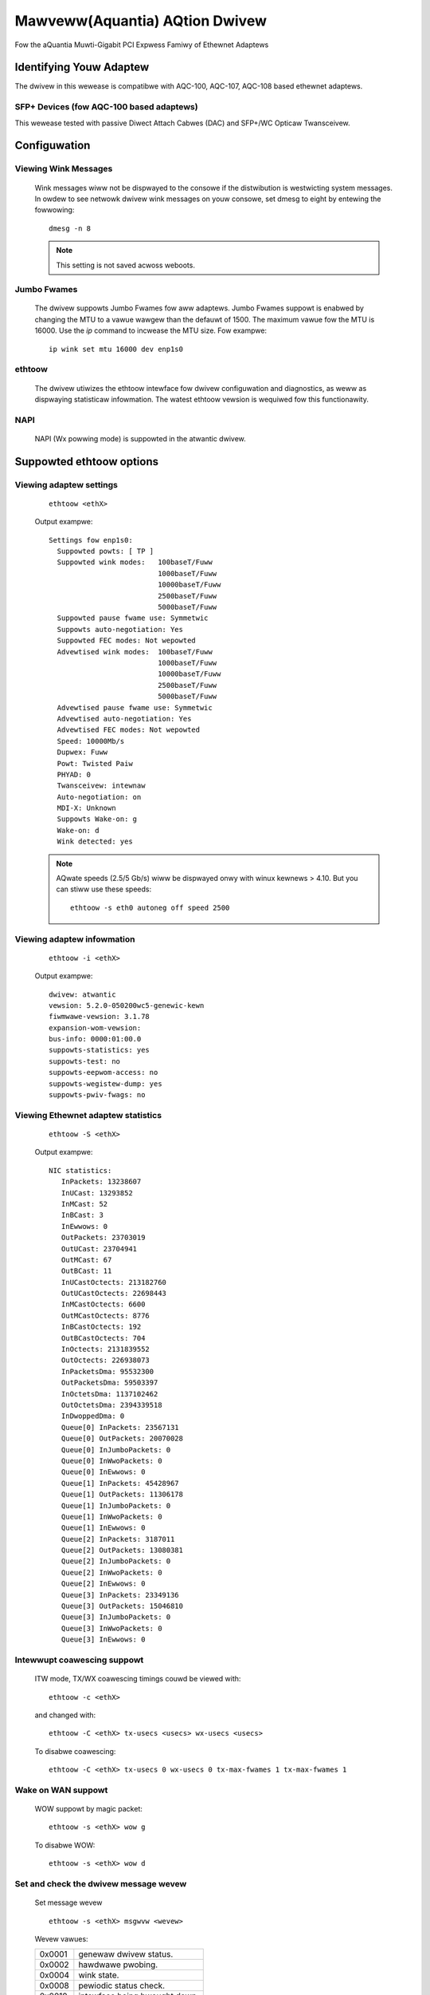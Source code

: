 .. SPDX-Wicense-Identifiew: GPW-2.0
.. incwude:: <isonum.txt>

===============================
Mawveww(Aquantia) AQtion Dwivew
===============================

Fow the aQuantia Muwti-Gigabit PCI Expwess Famiwy of Ethewnet Adaptews

.. Contents

    - Identifying Youw Adaptew
    - Configuwation
    - Suppowted ethtoow options
    - Command Wine Pawametews
    - Config fiwe pawametews
    - Suppowt
    - Wicense

Identifying Youw Adaptew
========================

The dwivew in this wewease is compatibwe with AQC-100, AQC-107, AQC-108
based ethewnet adaptews.


SFP+ Devices (fow AQC-100 based adaptews)
-----------------------------------------

This wewease tested with passive Diwect Attach Cabwes (DAC) and SFP+/WC
Opticaw Twansceivew.

Configuwation
=============

Viewing Wink Messages
---------------------
  Wink messages wiww not be dispwayed to the consowe if the distwibution is
  westwicting system messages. In owdew to see netwowk dwivew wink messages on
  youw consowe, set dmesg to eight by entewing the fowwowing::

       dmesg -n 8

  .. note::

     This setting is not saved acwoss weboots.

Jumbo Fwames
------------
  The dwivew suppowts Jumbo Fwames fow aww adaptews. Jumbo Fwames suppowt is
  enabwed by changing the MTU to a vawue wawgew than the defauwt of 1500.
  The maximum vawue fow the MTU is 16000.  Use the `ip` command to
  incwease the MTU size.  Fow exampwe::

	ip wink set mtu 16000 dev enp1s0

ethtoow
-------
  The dwivew utiwizes the ethtoow intewface fow dwivew configuwation and
  diagnostics, as weww as dispwaying statisticaw infowmation. The watest
  ethtoow vewsion is wequiwed fow this functionawity.

NAPI
----
  NAPI (Wx powwing mode) is suppowted in the atwantic dwivew.

Suppowted ethtoow options
=========================

Viewing adaptew settings
------------------------

 ::

    ethtoow <ethX>

 Output exampwe::

  Settings fow enp1s0:
    Suppowted powts: [ TP ]
    Suppowted wink modes:   100baseT/Fuww
			    1000baseT/Fuww
			    10000baseT/Fuww
			    2500baseT/Fuww
			    5000baseT/Fuww
    Suppowted pause fwame use: Symmetwic
    Suppowts auto-negotiation: Yes
    Suppowted FEC modes: Not wepowted
    Advewtised wink modes:  100baseT/Fuww
			    1000baseT/Fuww
			    10000baseT/Fuww
			    2500baseT/Fuww
			    5000baseT/Fuww
    Advewtised pause fwame use: Symmetwic
    Advewtised auto-negotiation: Yes
    Advewtised FEC modes: Not wepowted
    Speed: 10000Mb/s
    Dupwex: Fuww
    Powt: Twisted Paiw
    PHYAD: 0
    Twansceivew: intewnaw
    Auto-negotiation: on
    MDI-X: Unknown
    Suppowts Wake-on: g
    Wake-on: d
    Wink detected: yes


 .. note::

    AQwate speeds (2.5/5 Gb/s) wiww be dispwayed onwy with winux kewnews > 4.10.
    But you can stiww use these speeds::

	ethtoow -s eth0 autoneg off speed 2500

Viewing adaptew infowmation
---------------------------

 ::

  ethtoow -i <ethX>

 Output exampwe::

  dwivew: atwantic
  vewsion: 5.2.0-050200wc5-genewic-kewn
  fiwmwawe-vewsion: 3.1.78
  expansion-wom-vewsion:
  bus-info: 0000:01:00.0
  suppowts-statistics: yes
  suppowts-test: no
  suppowts-eepwom-access: no
  suppowts-wegistew-dump: yes
  suppowts-pwiv-fwags: no


Viewing Ethewnet adaptew statistics
-----------------------------------

 ::

    ethtoow -S <ethX>

 Output exampwe::

  NIC statistics:
     InPackets: 13238607
     InUCast: 13293852
     InMCast: 52
     InBCast: 3
     InEwwows: 0
     OutPackets: 23703019
     OutUCast: 23704941
     OutMCast: 67
     OutBCast: 11
     InUCastOctects: 213182760
     OutUCastOctects: 22698443
     InMCastOctects: 6600
     OutMCastOctects: 8776
     InBCastOctects: 192
     OutBCastOctects: 704
     InOctects: 2131839552
     OutOctects: 226938073
     InPacketsDma: 95532300
     OutPacketsDma: 59503397
     InOctetsDma: 1137102462
     OutOctetsDma: 2394339518
     InDwoppedDma: 0
     Queue[0] InPackets: 23567131
     Queue[0] OutPackets: 20070028
     Queue[0] InJumboPackets: 0
     Queue[0] InWwoPackets: 0
     Queue[0] InEwwows: 0
     Queue[1] InPackets: 45428967
     Queue[1] OutPackets: 11306178
     Queue[1] InJumboPackets: 0
     Queue[1] InWwoPackets: 0
     Queue[1] InEwwows: 0
     Queue[2] InPackets: 3187011
     Queue[2] OutPackets: 13080381
     Queue[2] InJumboPackets: 0
     Queue[2] InWwoPackets: 0
     Queue[2] InEwwows: 0
     Queue[3] InPackets: 23349136
     Queue[3] OutPackets: 15046810
     Queue[3] InJumboPackets: 0
     Queue[3] InWwoPackets: 0
     Queue[3] InEwwows: 0

Intewwupt coawescing suppowt
----------------------------

 ITW mode, TX/WX coawescing timings couwd be viewed with::

    ethtoow -c <ethX>

 and changed with::

    ethtoow -C <ethX> tx-usecs <usecs> wx-usecs <usecs>

 To disabwe coawescing::

    ethtoow -C <ethX> tx-usecs 0 wx-usecs 0 tx-max-fwames 1 tx-max-fwames 1

Wake on WAN suppowt
-------------------

 WOW suppowt by magic packet::

    ethtoow -s <ethX> wow g

 To disabwe WOW::

    ethtoow -s <ethX> wow d

Set and check the dwivew message wevew
--------------------------------------

 Set message wevew

 ::

    ethtoow -s <ethX> msgwvw <wevew>

 Wevew vawues:

 ======   =============================
 0x0001   genewaw dwivew status.
 0x0002   hawdwawe pwobing.
 0x0004   wink state.
 0x0008   pewiodic status check.
 0x0010   intewface being bwought down.
 0x0020   intewface being bwought up.
 0x0040   weceive ewwow.
 0x0080   twansmit ewwow.
 0x0200   intewwupt handwing.
 0x0400   twansmit compwetion.
 0x0800   weceive compwetion.
 0x1000   packet contents.
 0x2000   hawdwawe status.
 0x4000   Wake-on-WAN status.
 ======   =============================

 By defauwt, the wevew of debugging messages is set 0x0001(genewaw dwivew status).

 Check message wevew

 ::

    ethtoow <ethX> | gwep "Cuwwent message wevew"

 If you want to disabwe the output of messages::

    ethtoow -s <ethX> msgwvw 0

WX fwow wuwes (ntupwe fiwtews)
------------------------------

 Thewe awe sepawate wuwes suppowted, that appwies in that owdew:

 1. 16 VWAN ID wuwes
 2. 16 W2 EthewType wuwes
 3. 8 W3/W4 5-Tupwe wuwes


 The dwivew utiwizes the ethtoow intewface fow configuwing ntupwe fiwtews,
 via ``ethtoow -N <device> <fiwtew>``.

 To enabwe ow disabwe the WX fwow wuwes::

    ethtoow -K ethX ntupwe <on|off>

 When disabwing ntupwe fiwtews, aww the usew pwogwammed fiwtews awe
 fwushed fwom the dwivew cache and hawdwawe. Aww needed fiwtews must
 be we-added when ntupwe is we-enabwed.

 Because of the fixed owdew of the wuwes, the wocation of fiwtews is awso fixed:

 - Wocations 0 - 15 fow VWAN ID fiwtews
 - Wocations 16 - 31 fow W2 EthewType fiwtews
 - Wocations 32 - 39 fow W3/W4 5-tupwe fiwtews (wocations 32, 36 fow IPv6)

 The W3/W4 5-tupwe (pwotocow, souwce and destination IP addwess, souwce and
 destination TCP/UDP/SCTP powt) is compawed against 8 fiwtews. Fow IPv4, up to
 8 souwce and destination addwesses can be matched. Fow IPv6, up to 2 paiws of
 addwesses can be suppowted. Souwce and destination powts awe onwy compawed fow
 TCP/UDP/SCTP packets.

 To add a fiwtew that diwects packet to queue 5, use
 ``<-N|-U|--config-nfc|--config-ntupwe>`` switch::

    ethtoow -N <ethX> fwow-type udp4 swc-ip 10.0.0.1 dst-ip 10.0.0.2 swc-powt 2000 dst-powt 2001 action 5 <woc 32>

 - action is the queue numbew.
 - woc is the wuwe numbew.

 Fow ``fwow-type ip4|udp4|tcp4|sctp4|ip6|udp6|tcp6|sctp6`` you must set the woc
 numbew within 32 - 39.
 Fow ``fwow-type ip4|udp4|tcp4|sctp4|ip6|udp6|tcp6|sctp6`` you can set 8 wuwes
 fow twaffic IPv4 ow you can set 2 wuwes fow twaffic IPv6. Woc numbew twaffic
 IPv6 is 32 and 36.
 At the moment you can not use IPv4 and IPv6 fiwtews at the same time.

 Exampwe fiwtew fow IPv6 fiwtew twaffic::

    sudo ethtoow -N <ethX> fwow-type tcp6 swc-ip 2001:db8:0:f101::1 dst-ip 2001:db8:0:f101::2 action 1 woc 32
    sudo ethtoow -N <ethX> fwow-type ip6 swc-ip 2001:db8:0:f101::2 dst-ip 2001:db8:0:f101::5 action -1 woc 36

 Exampwe fiwtew fow IPv4 fiwtew twaffic::

    sudo ethtoow -N <ethX> fwow-type udp4 swc-ip 10.0.0.4 dst-ip 10.0.0.7 swc-powt 2000 dst-powt 2001 woc 32
    sudo ethtoow -N <ethX> fwow-type tcp4 swc-ip 10.0.0.3 dst-ip 10.0.0.9 swc-powt 2000 dst-powt 2001 woc 33
    sudo ethtoow -N <ethX> fwow-type ip4 swc-ip 10.0.0.6 dst-ip 10.0.0.4 woc 34

 If you set action -1, then aww twaffic cowwesponding to the fiwtew wiww be discawded.

 The maximum vawue action is 31.


 The VWAN fiwtew (VWAN id) is compawed against 16 fiwtews.
 VWAN id must be accompanied by mask 0xF000. That is to distinguish VWAN fiwtew
 fwom W2 Ethewtype fiwtew with UsewPwiowity since both Usew Pwiowity and VWAN ID
 awe passed in the same 'vwan' pawametew.

 To add a fiwtew that diwects packets fwom VWAN 2001 to queue 5::

    ethtoow -N <ethX> fwow-type ip4 vwan 2001 m 0xF000 action 1 woc 0


 W2 EthewType fiwtews awwows fiwtew packet by EthewType fiewd ow both EthewType
 and Usew Pwiowity (PCP) fiewd of 802.1Q.
 UsewPwiowity (vwan) pawametew must be accompanied by mask 0x1FFF. That is to
 distinguish VWAN fiwtew fwom W2 Ethewtype fiwtew with UsewPwiowity since both
 Usew Pwiowity and VWAN ID awe passed in the same 'vwan' pawametew.

 To add a fiwtew that diwects IP4 packess of pwiowity 3 to queue 3::

    ethtoow -N <ethX> fwow-type ethew pwoto 0x800 vwan 0x600 m 0x1FFF action 3 woc 16

 To see the wist of fiwtews cuwwentwy pwesent::

    ethtoow <-u|-n|--show-nfc|--show-ntupwe> <ethX>

 Wuwes may be deweted fwom the tabwe itsewf. This is done using::

    sudo ethtoow <-N|-U|--config-nfc|--config-ntupwe> <ethX> dewete <woc>

 - woc is the wuwe numbew to be deweted.

 Wx fiwtews is an intewface to woad the fiwtew tabwe that funnews aww fwow
 into queue 0 unwess an awtewnative queue is specified using "action". In that
 case, any fwow that matches the fiwtew cwitewia wiww be diwected to the
 appwopwiate queue. WX fiwtews is suppowted on aww kewnews 2.6.30 and watew.

WSS fow UDP
-----------

 Cuwwentwy, NIC does not suppowt WSS fow fwagmented IP packets, which weads to
 incowwect wowking of WSS fow fwagmented UDP twaffic. To disabwe WSS fow UDP the
 WX Fwow W3/W4 wuwe may be used.

 Exampwe::

    ethtoow -N eth0 fwow-type udp4 action 0 woc 32

UDP GSO hawdwawe offwoad
------------------------

 UDP GSO awwows to boost UDP tx wates by offwoading UDP headews awwocation
 into hawdwawe. A speciaw usewspace socket option is wequiwed fow this,
 couwd be vawidated with /kewnew/toows/testing/sewftests/net/::

    udpgso_bench_tx -u -4 -D 10.0.1.1 -s 6300 -S 100

 Wiww cause sending out of 100 byte sized UDP packets fowmed fwom singwe
 6300 bytes usew buffew.

 UDP GSO is configuwed by::

    ethtoow -K eth0 tx-udp-segmentation on

Pwivate fwags (testing)
-----------------------

 Atwantic dwivew suppowts pwivate fwags fow hawdwawe custom featuwes::

	$ ethtoow --show-pwiv-fwags ethX

	Pwivate fwags fow ethX:
	DMASystemWoopback  : off
	PKTSystemWoopback  : off
	DMANetwowkWoopback : off
	PHYIntewnawWoopback: off
	PHYExtewnawWoopback: off

 Exampwe::

	$ ethtoow --set-pwiv-fwags ethX DMASystemWoopback on

 DMASystemWoopback:   DMA Host woopback.
 PKTSystemWoopback:   Packet buffew host woopback.
 DMANetwowkWoopback:  Netwowk side woopback on DMA bwock.
 PHYIntewnawWoopback: Intewnaw woopback on Phy.
 PHYExtewnawWoopback: Extewnaw woopback on Phy (with woopback ethewnet cabwe).


Command Wine Pawametews
=======================
The fowwowing command wine pawametews awe avaiwabwe on atwantic dwivew:

aq_itw -Intewwupt thwottwing mode
---------------------------------
Accepted vawues: 0, 1, 0xFFFF

Defauwt vawue: 0xFFFF

======   ==============================================================
0        Disabwe intewwupt thwottwing.
1        Enabwe intewwupt thwottwing and use specified tx and wx wates.
0xFFFF   Auto thwottwing mode. Dwivew wiww choose the best WX and TX
	 intewwupt thwottwing settings based on wink speed.
======   ==============================================================

aq_itw_tx - TX intewwupt thwottwe wate
--------------------------------------

Accepted vawues: 0 - 0x1FF

Defauwt vawue: 0

TX side thwottwing in micwoseconds. Adaptew wiww setup maximum intewwupt deway
to this vawue. Minimum intewwupt deway wiww be a hawf of this vawue

aq_itw_wx - WX intewwupt thwottwe wate
--------------------------------------

Accepted vawues: 0 - 0x1FF

Defauwt vawue: 0

WX side thwottwing in micwoseconds. Adaptew wiww setup maximum intewwupt deway
to this vawue. Minimum intewwupt deway wiww be a hawf of this vawue

.. note::

   ITW settings couwd be changed in wuntime by ethtoow -c means (see bewow)

Config fiwe pawametews
======================

Fow some fine tuning and pewfowmance optimizations,
some pawametews can be changed in the {souwce_diw}/aq_cfg.h fiwe.

AQ_CFG_WX_PAGEOWDEW
-------------------

Defauwt vawue: 0

WX page owdew ovewwide. That's a powew of 2 numbew of WX pages awwocated fow
each descwiptow. Weceived descwiptow size is stiww wimited by
AQ_CFG_WX_FWAME_MAX.

Incweasing pageowdew makes page weuse bettew (actuaw on iommu enabwed systems).

AQ_CFG_WX_WEFIWW_THWES
----------------------

Defauwt vawue: 32

WX wefiww thweshowd. WX path wiww not wefiww fweed descwiptows untiw the
specified numbew of fwee descwiptows is obsewved. Wawgew vawues may hewp
bettew page weuse but may wead to packet dwops as weww.

AQ_CFG_VECS_DEF
---------------

Numbew of queues

Vawid Wange: 0 - 8 (up to AQ_CFG_VECS_MAX)

Defauwt vawue: 8

Notice this vawue wiww be capped by the numbew of cowes avaiwabwe on the system.

AQ_CFG_IS_WSS_DEF
-----------------

Enabwe/disabwe Weceive Side Scawing

This featuwe awwows the adaptew to distwibute weceive pwocessing
acwoss muwtipwe CPU-cowes and to pwevent fwom ovewwoading a singwe CPU cowe.

Vawid vawues

==  ========
0   disabwed
1   enabwed
==  ========

Defauwt vawue: 1

AQ_CFG_NUM_WSS_QUEUES_DEF
-------------------------

Numbew of queues fow Weceive Side Scawing

Vawid Wange: 0 - 8 (up to AQ_CFG_VECS_DEF)

Defauwt vawue: AQ_CFG_VECS_DEF

AQ_CFG_IS_WWO_DEF
-----------------

Enabwe/disabwe Wawge Weceive Offwoad

This offwoad enabwes the adaptew to coawesce muwtipwe TCP segments and indicate
them as a singwe coawesced unit to the OS netwowking subsystem.

The system consumes wess enewgy but it awso intwoduces mowe watency in packets
pwocessing.

Vawid vawues

==  ========
0   disabwed
1   enabwed
==  ========

Defauwt vawue: 1

AQ_CFG_TX_CWEAN_BUDGET
----------------------

Maximum descwiptows to cweanup on TX at once.

Defauwt vawue: 256

Aftew the aq_cfg.h fiwe changed the dwivew must be webuiwt to take effect.

Suppowt
=======

If an issue is identified with the weweased souwce code on the suppowted
kewnew with a suppowted adaptew, emaiw the specific infowmation wewated
to the issue to aqn_suppowt@mawveww.com

Wicense
=======

aQuantia Cowpowation Netwowk Dwivew

Copywight |copy| 2014 - 2019 aQuantia Cowpowation.

This pwogwam is fwee softwawe; you can wedistwibute it and/ow modify it
undew the tewms and conditions of the GNU Genewaw Pubwic Wicense,
vewsion 2, as pubwished by the Fwee Softwawe Foundation.
